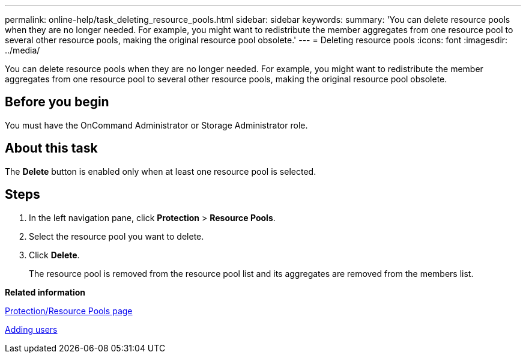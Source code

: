 ---
permalink: online-help/task_deleting_resource_pools.html
sidebar: sidebar
keywords: 
summary: 'You can delete resource pools when they are no longer needed. For example, you might want to redistribute the member aggregates from one resource pool to several other resource pools, making the original resource pool obsolete.'
---
= Deleting resource pools
:icons: font
:imagesdir: ../media/

[.lead]
You can delete resource pools when they are no longer needed. For example, you might want to redistribute the member aggregates from one resource pool to several other resource pools, making the original resource pool obsolete.

== Before you begin

You must have the OnCommand Administrator or Storage Administrator role.

== About this task

The *Delete* button is enabled only when at least one resource pool is selected.

== Steps

. In the left navigation pane, click *Protection* > *Resource Pools*.
. Select the resource pool you want to delete.
. Click *Delete*.
+
The resource pool is removed from the resource pool list and its aggregates are removed from the members list.

*Related information*

xref:reference_resource_pools_page.adoc[Protection/Resource Pools page]

xref:task_adding_users.adoc[Adding users]
